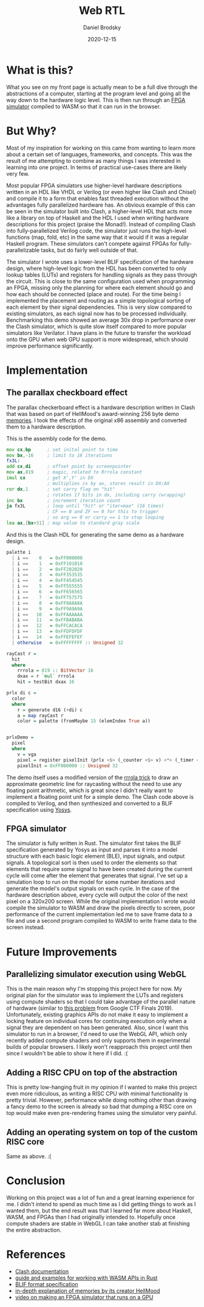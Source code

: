 #+title: Web RTL
#+author: Daniel Brodsky
#+date: 2020-12-15
#+hugo_base_dir: ../../
#+hugo_section: posts
#+startup: inlineimages
#+startup: inlineimages
#+hugo_menu: :menu "foo" :weight 10 :parent main :identifier single-toml
#+description: writing an FPGA simulator in rust that runs in browser to simulate hardware designs written in Haskell... because why not?

* What is this?

[[/p3_diagram.png]]

What you see on my front page is actually mean to be a full dive through the abstractions of a computer, starting at the program level and going all the way down to the hardware logic level. This is then run through an [[https:github.com/danbrodsky/webRTL][FPGA simulator]] compiled to WASM so that it can run in the browser.

* But Why?

Most of my inspiration for working on this came from wanting to learn more about a certain set of languages, frameworks, and concepts. This was the result of me attempting to combine as many things I was interested in learning into one project. In terms of practical use-cases there are likely very few.

Most popular FPGA simulators use higher-level hardware descriptions written in an HDL like VHDL or Verilog (or even higher like Clash and Chisel) and compile it to a form that enables fast threaded execution without the advantages fully parallelized hardware has. An obvious example of this can be seen in the simulator built into Clash, a higher-level HDL that acts more like a library on top of Haskell and the HDL I used when writing hardware descriptions for this project (praise the Monad!). Instead of compiling Clash into fully-parallelized Verilog code, the simulator just runs the high-level functions (map, fold, etc) in the same way that it would if it was a regular Haskell program. These simulators can't compete against FPGAs for fully-parallelizable tasks, but do fairly well outside of that.

The simulator I wrote uses a lower-level BLIF specification of the hardware design, where high-level logic from the HDL has been converted to only lookup tables (LUTs) and registers for handling signals as they pass through the circuit. This is close to the same configuration used when programming an FPGA, missing only the planning for where each element should go and how each should be connected (place and route). For the time being I implemented the placement and routing as a simple topological sorting of each element by their signal dependencies. This is very slow compared to existing simulators, as each signal now has to be processed individually. Benchmarking this demo showed an average 30x drop in performance over the Clash simulator, which is quite slow itself compared to more popular simulators like Verilator. I have plans in the future to transfer the workload onto the GPU when web GPU support is more widespread, which should improve performance significantly.

* Implementation

** The parallax checkboard effect
The parallax checkerboard effect is a hardware description written in Clash that was based on part of HellMood's award-winning 256 byte demo [[https:www.pouet.net/prod.php?which=85227][memories]]. I took the effects of the original x86 assembly and converted them to a hardware description.

This is the assembly code for the demo.

#+begin_src asm
mov cx,bp      ; set inital point to time
mov bx,-16     ; limit to 16 iterations
fx3L:
add cx,di      ; offset point by screenpointer
mov ax,819     ; magic, related to Rrrola constant
imul cx        ; get X',Y' in DX
               ; multiplies cx by ax, stores result in DX:AX
ror dx,1       ; set carry flag on "hit"
               ; rotates 17 bits in dx, including carry (wrapping)
inc bx         ; increment iteration count
ja fx3L        ; loop until "hit" or "iter=max" (16 times)
               ; CF == 0 and ZF == 0 for this to trigger
               ; so arg == 0 or carry == 1 to stop looping
lea ax,[bx+31] ; map value to standard gray scale
#+end_src

And this is the Clash HDL for generating the same demo as a hardware design.

#+begin_src haskell
palette i
  | i ==    0   = 0xFF000000
  | i ==    1   = 0xFF101010
  | i ==    2   = 0xFF202020
  | i ==    3   = 0xFF353535
  | i ==    4   = 0xFF454545
  | i ==    5   = 0xFF555555
  | i ==    6   = 0xFF656565
  | i ==    7   = 0xFF757575
  | i ==    8   = 0xFF8A8A8A
  | i ==    9   = 0xFF9A9A9A
  | i ==   10   = 0xFFAAAAAA
  | i ==   11   = 0xFFBABABA
  | i ==   12   = 0xFFCACACA
  | i ==   13   = 0xFFDFDFDF
  | i ==   14   = 0xFFEFEFEF
  | otherwise   = 0xFFFFFFFF :: Unsigned 32

rayCast r =
  hit
  where
    rrrola = 819 :: BitVector 16
    dxax = r `mul` rrrola
    hit = testBit dxax 16

prlx di c =
  color
  where
    r = generate d16 (+di) c
    a = map rayCast r
    color = palette (fromMaybe 15 (elemIndex True a))


prlxDemo =
  pixel
  where
    v = vga
    pixel = register pixelInit (prlx <$> (_counter <$> v) <*> (_timer <$> v))
    pixelInit = 0xFF000000 :: Unsigned 32

#+end_src

The demo itself uses a modified version of the [[http:www.sizecoding.org/wiki/General_Coding_Tricks#Obtaining_X_and_Y_without_DIV_.28The_Rrrola_Trick.29][rrrola trick]] to draw an approximate geometric line for raycasting without the need to use any floating point arithmetic, which is great since I didn't really want to implement a floating point unit for a simple demo. The Clash code above is compiled to Verilog, and then synthesized and converted to a BLIF specification using [[http:www.clifford.at/yosys/][Yosys]].

** FPGA simulator
The simulator is fully written in Rust. The simulator first takes the BLIF specification generated by Yosys as input and parses it into a model structure with each basic logic element (BLE), input signals, and output signals. A topological sort is then used to order the elements so that elements that require some signal to have been created during the current cycle will come after the element that generates that signal. I've set up a simulation loop to run on the model for some number iterations and generate the model's output signals on each cycle. In the case of the hardware description above, every cycle will output the color of the next pixel on a 320x200 screen. While the original implementation I wrote would compile the simulator to WASM and draw the pixels directly to screen, poor performance of the current implementation led me to save frame data to a file and use a second program compiled to WASM to write frame data to the screen instead.

* Future Improvements

** Parallelizing simulator execution using WebGL
This is the main reason why I'm stopping this project here for now. My original plan for the simulator was to implement the LUTs and registers using compute shaders so that I could take advantage of the parallel nature of hardware (similar to [[https://github.com/google/google-ctf/tree/master/2019/finals/reversing-gpurtl][this problem]] from Google CTF Finals 2019). Unfortunately, existing graphics APIs do not make it easy to implement a locking feature on individual cores for continuing execution only when a signal they are dependent on has been generated. Also, since I want this simulator to run in a browser, I'd need to use the WebGL API, which only recently added compute shaders and only supports them in experimental builds of popular browsers. I likely won't reapproach this project until then since I wouldn't be able to show it here if I did. :(

** Adding a RISC CPU on top of the abstraction
This is pretty low-hanging fruit in my opinion if I wanted to make this project even more ridiculous, as writing a RISC CPU with minimal functionality is pretty trivial. However, performance while doing nothing other than drawing a fancy demo to the screen is already so bad that dumping a RISC core on top would make even pre-rendering frames using the simulator very painful.

** Adding an operating system on top of the custom RISC core
Same as above. :(

* Conclusion
Working on this project was a lot of fun and a great learning experience for me. I didn't intend to spend as much time as I did getting things to work as I wanted them, but the end result was that I learned far more about Haskell, WASM, and FPGAs than I had originally intended to. Hopefully once compute shaders are stable in WebGL I can take another stab at finishing the entire abstraction.


* References
- [[http://hackage.haskell.org/package/clash-prelude-1.2.5][Clash documentation]]
- [[https://rustwasm.github.io/wasm-bindgen/web-sys/index.html][guide and examples for working with WASM APIs in Rust]]
- [[https://docs.verilogtorouting.org/en/latest/_downloads/a79b6634b582f56c053f2abad923112a/blif.pdf][BLIF format specification]]
- [[http://www.sizecoding.org/wiki/Memories][in-depth explanation of memories by its creator HellMood]]
- [[https://www.youtube.com/watch?v=3ac9HAsfV8c][video on making an FPGA simulator that runs on a GPU]]
